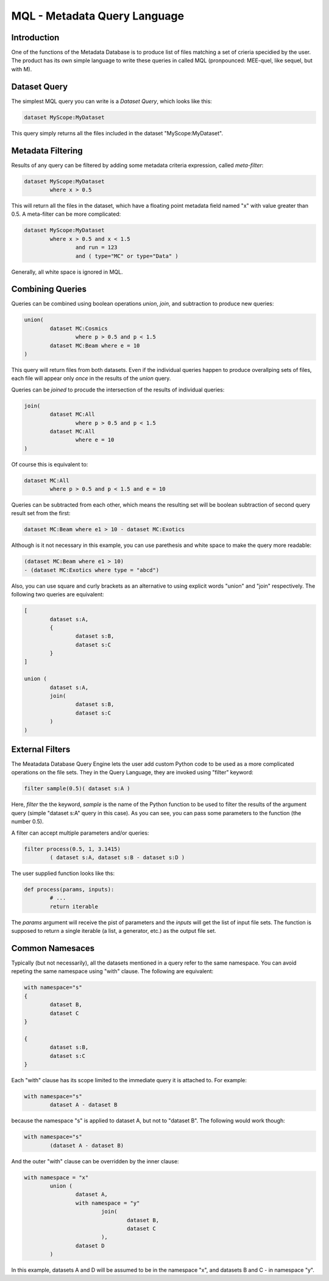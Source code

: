 MQL - Metadata Query Language
=============================

Introduction
------------
One of the functions of the Metadata Database is to produce list of files matching a set of crieria specidied
by the user. The product has its own simple language to write these queries in called MQL (pronpounced: MEE-quel,
like sequel, but with M).

Dataset Query
-------------

The simplest MQL query you can write is a *Dataset Query*, which looks like this:

.. code-block:: sql

        dataset MyScope:MyDataset
        
This query simply returns all the files included in the dataset "MyScope:MyDataset".

Metadata Filtering
------------------

Results of any query can be filtered by adding some metadata criteria expression, called *meta-filter*:

.. code-block:: sql

        dataset MyScope:MyDataset
                where x > 0.5
                
This will return all the files in the dataset, which have a floating point metadata field named "x" with value greater than 0.5. A meta-filter can be more complicated:

.. code-block:: sql

        dataset MyScope:MyDataset
                where x > 0.5 and x < 1.5 
                        and run = 123 
                        and ( type="MC" or type="Data" )
                        
Generally, all white space is ignored in MQL.
                
Combining Queries
-----------------

Queries can be combined using boolean operations *union*, *join*, and subtraction to produce new queries:

.. code-block:: sql

        union(
                dataset MC:Cosmics
                        where p > 0.5 and p < 1.5 
                dataset MC:Beam where e = 10
        )
        
This query will return files from both datasets. Even if the individual queries happen to produce overallping
sets of files, each file will appear only *once* in the results of the *union* query.

Queries can be *joined* to procude the intersection of the results of individual queries:

.. code-block:: sql

        join(
                dataset MC:All
                        where p > 0.5 and p < 1.5 
                dataset MC:All
                        where e = 10
        )
        
Of course this is equivalent to:

.. code-block:: sql

        dataset MC:All
                where p > 0.5 and p < 1.5 and e = 10
        
Queries can be subtracted from each other, which means the resulting set will be boolean subtraction of second query
result set from the first:

.. code-block:: sql

        dataset MC:Beam where e1 > 10 - dataset MC:Exotics
        
Although is it not necessary in this example, you can use parethesis and white space to make the query more readable:

.. code-block:: sql

        (dataset MC:Beam where e1 > 10) 
        - (dataset MC:Exotics where type = "abcd")

Also, you can use square and curly brackets as an alternative to using explicit words "union" and "join" respectively.
The following two queries are equivalent:

.. code-block:: sql

        [
                dataset s:A,
                {
                        dataset s:B,
                        dataset s:C
                }
        ]

        union (
                dataset s:A,
                join(
                        dataset s:B,
                        dataset s:C
                )
        )
        
External Filters
----------------

The Meatadata Database Query Engine lets the user add custom Python code to be used as a more complicated
operations on the file sets. They in the Query Language, they are invoked using "filter" keyword:

.. code-block:: sql

        filter sample(0.5)( dataset s:A )
        
Here, *filter* the the keyword, *sample* is the name of the Python function to be used to filter the results
of the argument query (simple "dataset s:A" query in this case). As you can see, you can pass some
parameters to the function (the number 0.5).

A filter can accept multiple parameters and/or queries:

.. code-block:: sql

        filter process(0.5, 1, 3.1415)
                ( dataset s:A, dataset s:B - dataset s:D )

The user supplied function looks like ths:

.. code-block:: Python

        def process(params, inputs):
                # ...
                return iterable
                
The *params* argument will receive the pist of parameters and the *inputs* will get the list of
input file sets. The function is supposed to return a single iterable (a list, a generator, etc.) as the
output file set.


Common Namesaces
----------------

Typically (but not necessarily), all the datasets mentioned in a query refer to the same namespace.
You can avoid repeting the same namespace using "with" clause. The following are equivalent:

.. code-block:: sql

        with namespace="s"
        {
                dataset B,
                dataset C
        }

        {
                dataset s:B,
                dataset s:C
        }

Each "with" clause has its scope limited to the immediate query it is attached to. For example:

.. code-block:: sql

        with namespace="s"      
                dataset A - dataset B
        
because the namespace "s" is applied to dataset A, but not to "dataset B". The following would work though:

.. code-block:: sql

        with namespace="s"      
                (dataset A - dataset B)
        
And the outer "with" clause can be overridden by the inner clause:

.. code-block:: sql

        with namespace = "x"
                union (
                        dataset A,
                        with namespace = "y"
                                join(
                                        dataset B,
                                        dataset C
                                ),
                        dataset D
                )
                
In this example, datasets A and D will be assumed to be in the namespace "x", and datasets B and C - in
namespace "y".






        
